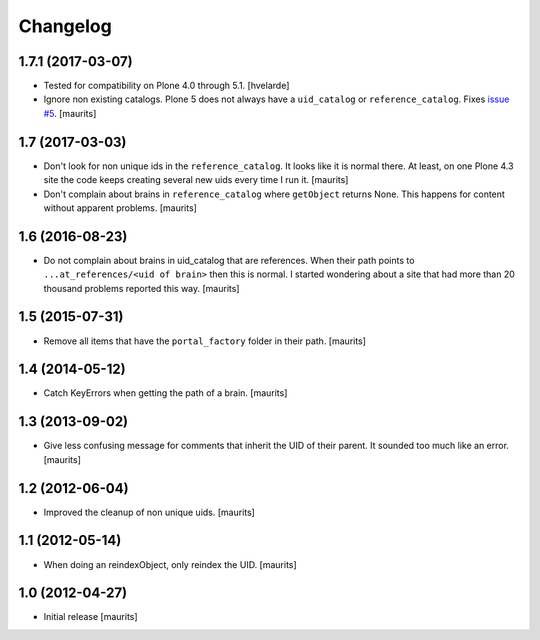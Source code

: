 Changelog
=========


1.7.1 (2017-03-07)
------------------

- Tested for compatibility on Plone 4.0 through 5.1.  [hvelarde]

- Ignore non existing catalogs.  Plone 5 does not always have
  a ``uid_catalog`` or ``reference_catalog``.
  Fixes `issue #5 <https://github.com/collective/collective.catalogcleanup/issues/5>`_.
  [maurits]


1.7 (2017-03-03)
----------------

- Don't look for non unique ids in the ``reference_catalog``.
  It looks like it is normal there.  At least, on one Plone 4.3 site
  the code keeps creating several new uids every time I run it.
  [maurits]

- Don't complain about brains in ``reference_catalog`` where ``getObject`` returns None.
  This happens for content without apparent problems.  [maurits]


1.6 (2016-08-23)
----------------

- Do not complain about brains in uid_catalog that are references.
  When their path points to ``...at_references/<uid of brain>`` then
  this is normal.  I started wondering about a site that had more than
  20 thousand problems reported this way.  [maurits]


1.5 (2015-07-31)
----------------

- Remove all items that have the ``portal_factory`` folder in their
  path.
  [maurits]


1.4 (2014-05-12)
----------------

- Catch KeyErrors when getting the path of a brain.
  [maurits]


1.3 (2013-09-02)
----------------

- Give less confusing message for comments that inherit the UID of
  their parent.  It sounded too much like an error.
  [maurits]


1.2 (2012-06-04)
----------------

- Improved the cleanup of non unique uids.
  [maurits]


1.1 (2012-05-14)
----------------

- When doing an reindexObject, only reindex the UID.
  [maurits]


1.0 (2012-04-27)
----------------

- Initial release
  [maurits]
